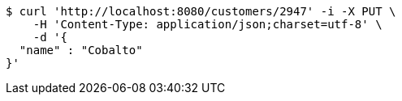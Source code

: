 [source,bash]
----
$ curl 'http://localhost:8080/customers/2947' -i -X PUT \
    -H 'Content-Type: application/json;charset=utf-8' \
    -d '{
  "name" : "Cobalto"
}'
----
